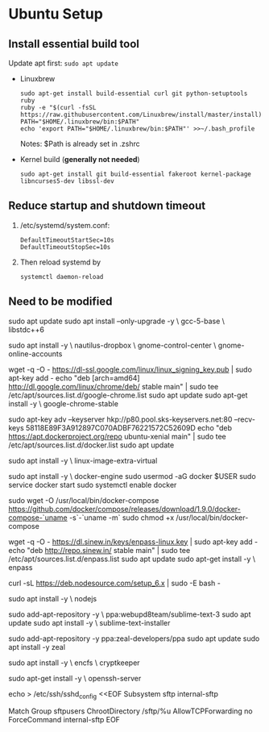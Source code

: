 * Ubuntu Setup
**  Install essential build tool
   Update apt first: ~sudo apt update~
   - Linuxbrew
     #+BEGIN_SRC shell
     sudo apt-get install build-essential curl git python-setuptools ruby
     ruby -e "$(curl -fsSL https://raw.githubusercontent.com/Linuxbrew/install/master/install)"
     PATH="$HOME/.linuxbrew/bin:$PATH"
     echo 'export PATH="$HOME/.linuxbrew/bin:$PATH"' >>~/.bash_profile
     #+END_SRC
     Notes: $Path is already set in .zshrc

   - Kernel build (*generally not needed*)
     #+BEGIN_SRC shell
     sudo apt-get install git build-essential fakeroot kernel-package libncurses5-dev libssl-dev
     #+END_SRC

** Reduce startup and shutdown timeout

   1. /etc/systemd/system.conf:
      #+BEGIN_SRC 
    DefaultTimeoutStartSec=10s
    DefaultTimeoutStopSec=10s
      #+END_SRC

   2. Then reload systemd by
      #+BEGIN_SRC language
      systemctl daemon-reload
      #+END_SRC
   
**  Need to be modified
   # Update repos
   #
   sudo apt update
   sudo apt install --only-upgrade -y \
   gcc-5-base \
   libstdc++6

   # File Sync
   #
   # Dropbox and Google Drive
   #
   sudo apt install -y \
   nautilus-dropbox \
   gnome-control-center \
   gnome-online-accounts

   # Google Chrome
   #
   wget -q -O - https://dl-ssl.google.com/linux/linux_signing_key.pub | sudo apt-key add -
   echo "deb [arch=amd64] http://dl.google.com/linux/chrome/deb/ stable main" | sudo tee /etc/apt/sources.list.d/google-chrome.list
   sudo apt update
   sudo apt-get install -y \
   google-chrome-stable

   # Docker
   # Seems not to be needed:
   #
   #  sudo apt-get install apt-transport-https ca-certificates
   #
   sudo apt-key adv --keyserver hkp://p80.pool.sks-keyservers.net:80 --recv-keys 58118E89F3A912897C070ADBF76221572C52609D
   echo "deb https://apt.dockerproject.org/repo ubuntu-xenial main" | sudo tee /etc/apt/sources.list.d/docker.list
   sudo apt update

   # Recommended
   #
   # Already installed
   #
   # sudo apt install -y \
   #  linux-image-extra-$(uname -r)
  
   sudo apt install -y \
   linux-image-extra-virtual

   # Install Docker and start the service
   #
   sudo apt install -y \
   docker-engine
   sudo usermod -aG docker $USER
   sudo service docker start
   sudo systemctl enable docker

   # Docker Compose
   #
   # Install as described here:
   #
   #  https://github.com/docker/compose/releases
   #
   sudo wget -O /usr/local/bin/docker-compose https://github.com/docker/compose/releases/download/1.9.0/docker-compose-`uname -s`-`uname -m`
   sudo chmod +x /usr/local/bin/docker-compose

   # Enpass
   #
   wget -q -O - https://dl.sinew.in/keys/enpass-linux.key | sudo apt-key add -
   echo "deb http://repo.sinew.in/ stable main" | sudo tee /etc/apt/sources.list.d/enpass.list
   sudo apt update
   sudo apt-get install -y \
   enpass

   # Node
   #
   # Update the repos for PPA:
   #
   curl -sL https://deb.nodesource.com/setup_6.x | sudo -E bash -

   sudo apt install -y \
   nodejs
  
   # Sublime Text
   #
   sudo add-apt-repository -y \
   ppa:webupd8team/sublime-text-3
   sudo apt update
   sudo apt install -y \
   sublime-text-installer
  
   # Zeal
   #
   # "Zeal is an offline documentation browser for software developers."
   # https://zealdocs.org/
   #
   sudo add-apt-repository -y
   ppa:zeal-developers/ppa
   sudo apt update
   sudo apt install -y
   zeal

   # Security
   #
   sudo apt install -y \
   encfs \
   cryptkeeper

   # SFTP Access:
   #
   #  See http://www.thegeekstuff.com/2012/03/chroot-sftp-setup.
   #
   sudo apt-get install -y \
   openssh-server

   echo > /etc/ssh/sshd_config <<EOF
   Subsystem sftp internal-sftp

   Match Group sftpusers
   ChrootDirectory /sftp/%u
   AllowTCPForwarding no
   ForceCommand internal-sftp
   EOF
